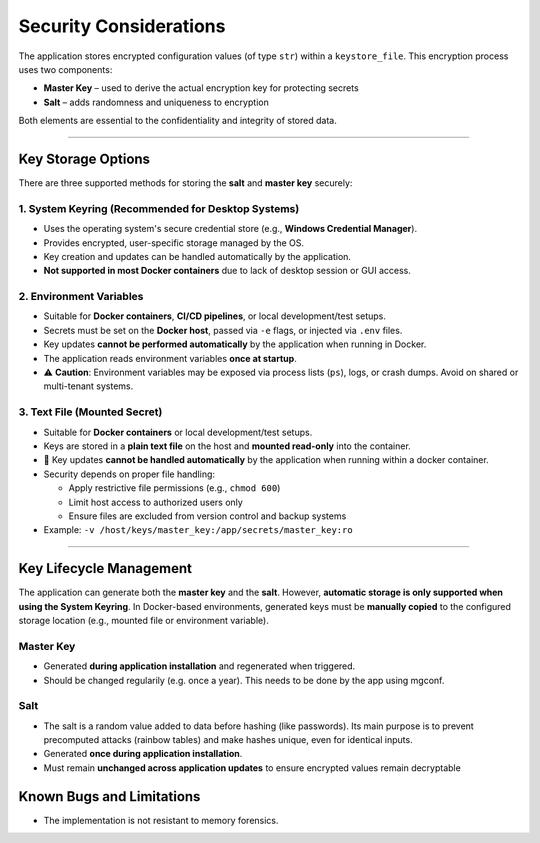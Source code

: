 Security Considerations
=======================

The application stores encrypted configuration values (of type ``str``) within a ``keystore_file``.  
This encryption process uses two components:


- **Master Key** – used to derive the actual encryption key for protecting secrets
- **Salt** – adds randomness and uniqueness to encryption

Both elements are essential to the confidentiality and integrity of stored data.

----

Key Storage Options
-------------------

There are three supported methods for storing the **salt** and **master key** securely:

1. System Keyring (Recommended for Desktop Systems)
~~~~~~~~~~~~~~~~~~~~~~~~~~~~~~~~~~~~~~~~~~~~~~~~~~~

- Uses the operating system's secure credential store (e.g., **Windows Credential Manager**).
- Provides encrypted, user-specific storage managed by the OS.
- Key creation and updates can be handled automatically by the application.
- **Not supported in most Docker containers** due to lack of desktop session or GUI access.

2. Environment Variables
~~~~~~~~~~~~~~~~~~~~~~~~

- Suitable for **Docker containers**, **CI/CD pipelines**, or local development/test setups.
- Secrets must be set on the **Docker host**, passed via ``-e`` flags, or injected via ``.env`` files.
- Key updates **cannot be performed automatically** by the application when running in Docker.
- The application reads environment variables **once at startup**.
- ⚠️ **Caution**: Environment variables may be exposed via process lists (``ps``), logs, or crash dumps. Avoid on shared or multi-tenant systems.

3. Text File (Mounted Secret)
~~~~~~~~~~~~~~~~~~~~~~~~~~~~~

- Suitable for **Docker containers** or local development/test setups.
- Keys are stored in a **plain text file** on the host and **mounted read-only** into the container.
- 🔁 Key updates **cannot be handled automatically** by the application when running within a docker container.
- Security depends on proper file handling:

  - Apply restrictive file permissions (e.g., ``chmod 600``)
  - Limit host access to authorized users only
  - Ensure files are excluded from version control and backup systems

- Example: ``-v /host/keys/master_key:/app/secrets/master_key:ro``

----

Key Lifecycle Management
------------------------
The application can generate both the **master key** and the **salt**.  
However, **automatic storage is only supported when using the System Keyring**.  
In Docker-based environments, generated keys must be **manually copied** to the configured storage location  
(e.g., mounted file or environment variable).

Master Key
~~~~~~~~~~

- Generated **during application installation** and regenerated when triggered.
- Should be changed regularily (e.g. once a year). This needs to be done by the app using mgconf.

Salt
~~~~

- The salt is a random value added to data before hashing (like passwords). Its main purpose is to prevent precomputed attacks (rainbow tables) and make hashes unique, even for identical inputs.
- Generated **once during application installation**.
- Must remain **unchanged across application updates** to ensure encrypted values remain decryptable

Known Bugs and Limitations
--------------------------

- The implementation is not resistant to memory forensics.